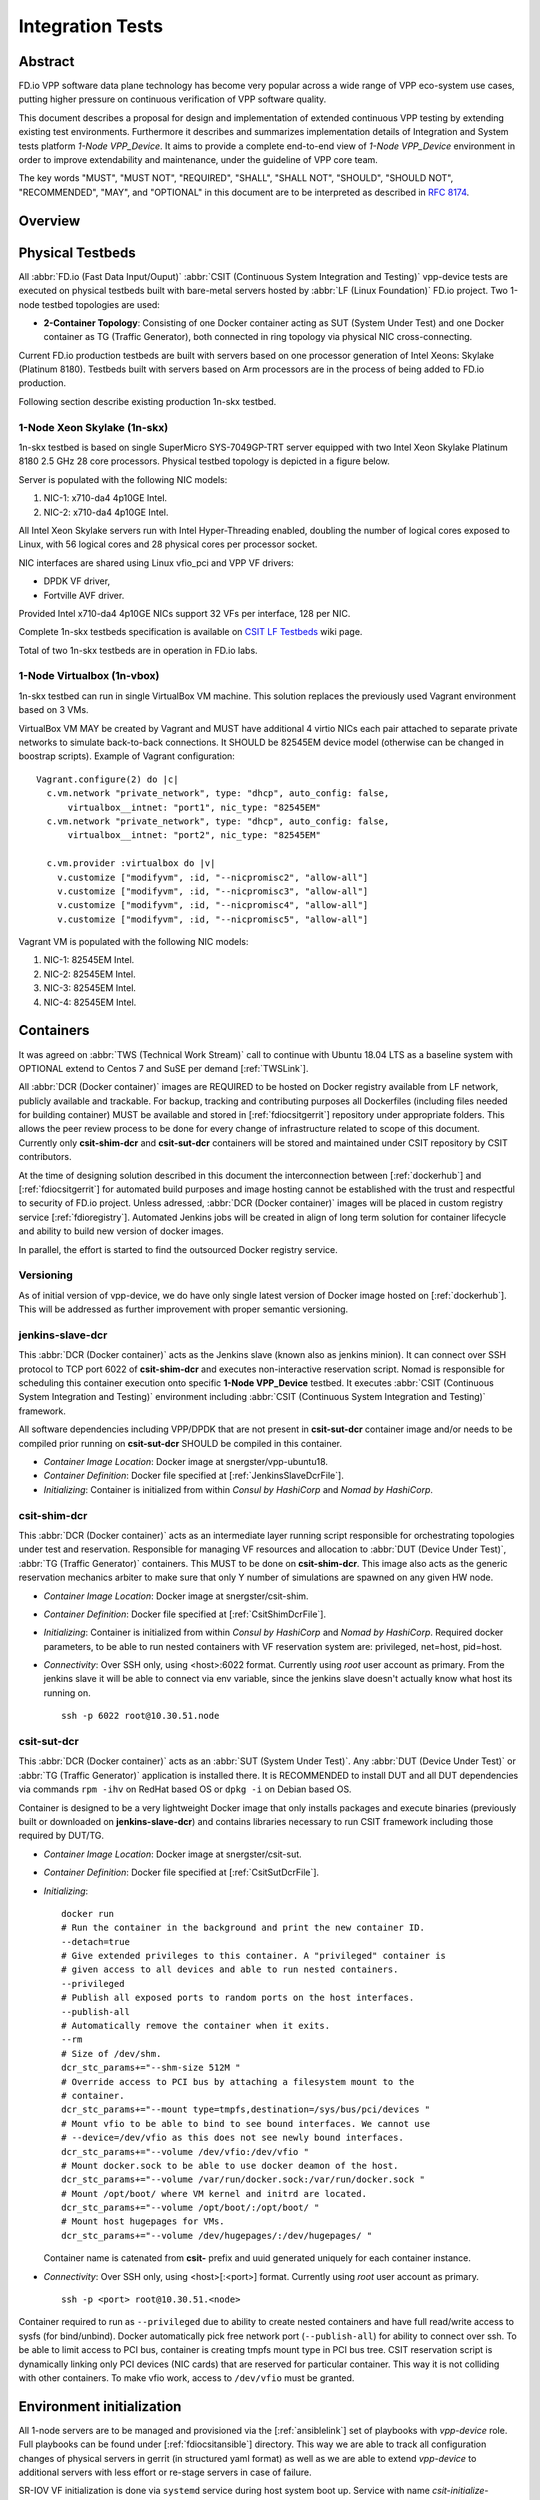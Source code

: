Integration Tests
=================

Abstract
--------

FD.io VPP software data plane technology has become very popular across
a wide range of VPP eco-system use cases, putting higher pressure on
continuous verification of VPP software quality.

This document describes a proposal for design and implementation of extended
continuous VPP testing by extending existing test environments.
Furthermore it describes and summarizes implementation details of Integration
and System tests platform *1-Node VPP_Device*. It aims to provide a complete
end-to-end view of *1-Node VPP_Device* environment in order to improve
extendability and maintenance, under the guideline of VPP core team.

The key words "MUST", "MUST NOT", "REQUIRED", "SHALL", "SHALL NOT", "SHOULD",
"SHOULD NOT", "RECOMMENDED",  "MAY", and "OPTIONAL" in this document are to be
interpreted as described in :rfc:`8174`.

Overview
--------

.. only:: latex

    .. raw:: latex

        \begin{figure}[H]
            \centering
                \graphicspath{{../_tmp/src/vpp_device_tests/}}
                \includegraphics[width=0.90\textwidth]{vpp_device}
                \label{fig:vpp_device}
        \end{figure}

.. only:: html

    .. figure:: vpp_device.svg
        :alt: vpp_device
        :align: center

Physical Testbeds
-----------------

All :abbr:`FD.io (Fast Data Input/Ouput)` :abbr:`CSIT (Continuous System
Integration and Testing)` vpp-device tests are executed on physical testbeds
built with bare-metal servers hosted by :abbr:`LF (Linux Foundation)` FD.io
project. Two 1-node testbed topologies are used:

- **2-Container Topology**: Consisting of one Docker container acting as SUT
  (System Under Test) and one Docker container as TG (Traffic Generator), both
  connected in ring topology via physical NIC cross-connecting.

Current FD.io production testbeds are built with servers based on one
processor generation of Intel Xeons: Skylake (Platinum 8180). Testbeds built
with servers based on Arm processors are in the process of being added to FD.io
production.

Following section describe existing production 1n-skx testbed.

1-Node Xeon Skylake (1n-skx)
~~~~~~~~~~~~~~~~~~~~~~~~~~~~

1n-skx testbed is based on single SuperMicro SYS-7049GP-TRT server equipped
with two Intel Xeon Skylake Platinum 8180 2.5 GHz 28 core processors. Physical
testbed topology is depicted in a figure below.

.. only:: latex

    .. raw:: latex

        \begin{figure}[H]
            \centering
                \graphicspath{{../_tmp/src/vpp_device_tests/}}
                \includegraphics[width=0.90\textwidth]{vf-2n-nic2nic}
                \label{fig:vf-2n-nic2nic}
        \end{figure}

.. only:: html

    .. figure:: vf-2n-nic2nic.svg
        :alt: vf-2n-nic2nic
        :align: center

Server is populated with the following NIC models:

#. NIC-1: x710-da4 4p10GE Intel.
#. NIC-2: x710-da4 4p10GE Intel.

All Intel Xeon Skylake servers run with Intel Hyper-Threading enabled,
doubling the number of logical cores exposed to Linux, with 56 logical
cores and 28 physical cores per processor socket.

NIC interfaces are shared using Linux vfio_pci and VPP VF drivers:

- DPDK VF driver,
- Fortville AVF driver.

Provided Intel x710-da4 4p10GE NICs support 32 VFs per interface, 128 per NIC.

Complete 1n-skx testbeds specification is available on `CSIT LF Testbeds
<https://wiki.fd.io/view/CSIT/Testbeds:_Xeon_Skx,_Arm,_Atom.>`_ wiki page.

Total of two 1n-skx testbeds are in operation in FD.io labs.

1-Node Virtualbox (1n-vbox)
~~~~~~~~~~~~~~~~~~~~~~~~~~~

1n-skx testbed can run in single VirtualBox VM machine. This solution replaces
the previously used Vagrant environment based on 3 VMs.

VirtualBox VM MAY be created by Vagrant and MUST have additional 4 virtio NICs
each pair attached to separate private networks to simulate back-to-back
connections. It SHOULD be 82545EM device model (otherwise can be changed in
boostrap scripts). Example of Vagrant configuration:

::

    Vagrant.configure(2) do |c|
      c.vm.network "private_network", type: "dhcp", auto_config: false,
          virtualbox__intnet: "port1", nic_type: "82545EM"
      c.vm.network "private_network", type: "dhcp", auto_config: false,
          virtualbox__intnet: "port2", nic_type: "82545EM"

      c.vm.provider :virtualbox do |v|
        v.customize ["modifyvm", :id, "--nicpromisc2", "allow-all"]
        v.customize ["modifyvm", :id, "--nicpromisc3", "allow-all"]
        v.customize ["modifyvm", :id, "--nicpromisc4", "allow-all"]
        v.customize ["modifyvm", :id, "--nicpromisc5", "allow-all"]

Vagrant VM is populated with the following NIC models:

#. NIC-1: 82545EM Intel.
#. NIC-2: 82545EM Intel.
#. NIC-3: 82545EM Intel.
#. NIC-4: 82545EM Intel.

Containers
----------

It was agreed on :abbr:`TWS (Technical Work Stream)` call to continue with
Ubuntu 18.04 LTS as a baseline system with OPTIONAL extend to Centos 7 and
SuSE per demand [:ref:`TWSLink`].

All :abbr:`DCR (Docker container)` images are REQUIRED to be hosted on Docker
registry available from LF network, publicly available and trackable. For
backup, tracking and contributing purposes all Dockerfiles (including files
needed for building container) MUST be available and stored in
[:ref:`fdiocsitgerrit`] repository under appropriate folders. This allows the
peer review process to be done for every change of infrastructure related to
scope of this document.
Currently only **csit-shim-dcr** and **csit-sut-dcr** containers will be stored
and maintained under CSIT repository by CSIT contributors.

At the time of designing solution described in this document the
interconnection between [:ref:`dockerhub`] and [:ref:`fdiocsitgerrit`] for
automated build purposes and image hosting cannot be established with the trust
and respectful to security of FD.io project. Unless adressed, :abbr:`DCR
(Docker container)` images will be placed in custom registry service
[:ref:`fdioregistry`].
Automated Jenkins jobs will be created in align of long term solution for
container lifecycle and ability to build new version of docker images.

In parallel, the effort is started to find the outsourced Docker registry
service.

Versioning
~~~~~~~~~~

As of initial version of vpp-device, we do have only single latest version of
Docker image hosted on [:ref:`dockerhub`]. This will be addressed as further
improvement with proper semantic versioning.

jenkins-slave-dcr
~~~~~~~~~~~~~~~~~

This :abbr:`DCR (Docker container)` acts as the Jenkins slave (known also as
jenkins minion). It can connect over SSH protocol to TCP port 6022 of
**csit-shim-dcr** and executes non-interactive reservation script. Nomad is
responsible for scheduling this container execution onto specific
**1-Node VPP_Device** testbed. It executes
:abbr:`CSIT (Continuous System Integration and Testing)` environment including
:abbr:`CSIT (Continuous System Integration and Testing)` framework.

All software dependencies including VPP/DPDK that are not present in
**csit-sut-dcr** container image and/or needs to be compiled prior running on
**csit-sut-dcr** SHOULD be compiled in this container.

- *Container Image Location*: Docker image at snergster/vpp-ubuntu18.

- *Container Definition*: Docker file specified at
  [:ref:`JenkinsSlaveDcrFile`].

- *Initializing*: Container is initialized from within *Consul by HashiCorp*
  and *Nomad by HashiCorp*.

csit-shim-dcr
~~~~~~~~~~~~~

This :abbr:`DCR (Docker container)` acts as an intermediate layer running
script responsible for orchestrating topologies under test and reservation.
Responsible for managing VF resources and allocation to
:abbr:`DUT (Device Under Test)`, :abbr:`TG (Traffic Generator)` containers.
This MUST to be done on **csit-shim-dcr**.
This image also acts as the generic reservation mechanics arbiter to make sure
that only Y number of simulations are spawned on any given HW node.

- *Container Image Location*: Docker image at snergster/csit-shim.

- *Container Definition*: Docker file specified at [:ref:`CsitShimDcrFile`].

- *Initializing*: Container is initialized from within *Consul by HashiCorp*
  and *Nomad by HashiCorp*. Required docker parameters, to be able to run
  nested containers with VF reservation system are: privileged, net=host,
  pid=host.

- *Connectivity*: Over SSH only, using <host>:6022 format. Currently using
  *root* user account as primary. From the jenkins slave it will be able to
  connect via env variable, since the jenkins slave doesn't actually know what
  host its running on.

  ::

      ssh -p 6022 root@10.30.51.node

csit-sut-dcr
~~~~~~~~~~~~

This :abbr:`DCR (Docker container)` acts as an :abbr:`SUT (System Under Test)`.
Any :abbr:`DUT (Device Under Test)` or :abbr:`TG (Traffic Generator)`
application is installed there. It is RECOMMENDED to install DUT and
all DUT dependencies via commands ``rpm -ihv`` on RedHat based OS or
``dpkg -i`` on Debian based OS.

Container is designed to be a very lightweight Docker image that only installs
packages and execute binaries (previously built or downloaded on
**jenkins-slave-dcr**) and contains libraries necessary to run CSIT framework
including those required by DUT/TG.

- *Container Image Location*: Docker image at snergster/csit-sut.

- *Container Definition*: Docker file specified at [:ref:`CsitSutDcrFile`].

- *Initializing*:
  ::

    docker run
    # Run the container in the background and print the new container ID.
    --detach=true
    # Give extended privileges to this container. A "privileged" container is
    # given access to all devices and able to run nested containers.
    --privileged
    # Publish all exposed ports to random ports on the host interfaces.
    --publish-all
    # Automatically remove the container when it exits.
    --rm
    # Size of /dev/shm.
    dcr_stc_params+="--shm-size 512M "
    # Override access to PCI bus by attaching a filesystem mount to the
    # container.
    dcr_stc_params+="--mount type=tmpfs,destination=/sys/bus/pci/devices "
    # Mount vfio to be able to bind to see bound interfaces. We cannot use
    # --device=/dev/vfio as this does not see newly bound interfaces.
    dcr_stc_params+="--volume /dev/vfio:/dev/vfio "
    # Mount docker.sock to be able to use docker deamon of the host.
    dcr_stc_params+="--volume /var/run/docker.sock:/var/run/docker.sock "
    # Mount /opt/boot/ where VM kernel and initrd are located.
    dcr_stc_params+="--volume /opt/boot/:/opt/boot/ "
    # Mount host hugepages for VMs.
    dcr_stc_params+="--volume /dev/hugepages/:/dev/hugepages/ "

  Container name is catenated from **csit-** prefix and uuid generated uniquely
  for each container instance.

- *Connectivity*: Over SSH only, using <host>[:<port>] format. Currently using
  *root* user account as primary.
  ::

    ssh -p <port> root@10.30.51.<node>

Container required to run as ``--privileged`` due to ability to create nested
containers and have full read/write access to sysfs (for bind/unbind). Docker
automatically pick free network port (``--publish-all``) for ability to connect
over ssh. To be able to limit access to PCI bus, container is creating tmpfs
mount type in PCI bus tree. CSIT reservation script is dynamically linking only
PCI devices (NIC cards) that are reserved for particular container. This
way it is not colliding with other containers. To make vfio work, access to
``/dev/vfio`` must be granted.

.. todo: Change default user to testuser with non-privileged and install sudo.

Environment initialization
--------------------------

All 1-node servers are to be managed and provisioned via the [:ref:`ansiblelink`] set
of playbooks with *vpp-device* role. Full playbooks can be found under
[:ref:`fdiocsitansible`] directory. This way we are able to track all configuration
changes of physical servers in gerrit (in structured yaml format) as well as we
are able to extend *vpp-device* to additional servers with less effort or
re-stage servers in case of failure.

SR-IOV VF initialization is done via ``systemd`` service during host system boot
up. Service with name *csit-initialize-vfs.service* is created under systemd
system context (``/etc/systemd/system/``). By default service is calling
``/usr/local/bin/csit-initialize-vfs.sh`` with single parameter:

- **start**: Creates maximum number of :abbr:`virtual functions (VFs)` (detected
  from ``sriov_totalvfs``) for each whitelisted PCI device.
- **stop**: Removes all :abbr:`VFs (Virtual Functions)` for all whitelisted PCI
  device.

Service is considered active even when all of its processes exited successfully.
Stopping service will automatically remove :abbr:`VFs (Virtual Functions)`.

::

    [Unit]
    Description=CSIT Initialize SR-IOV VFs
    After=network.target

    [Service]
    Type=one-shot
    RemainAfterExit=True
    ExecStart=/usr/local/bin/csit-initialize-vfs.sh start
    ExecStop=/usr/local/bin/csit-initialize-vfs.sh stop

    [Install]
    WantedBy=default.target

Script is driven by two array variables ``pci_blacklist``/``pci_whitelist``.
They MUST store all PCI addresses in **<domain>:<bus>:<device>.<func>** format,
where:

- **pci_blacklist**: PCI addresses to be skipped from
  :abbr:`VFs (Virtual Functions)` initialization (useful for e.g. excluding
  management network interfaces).
- **pci_whitelist**: PCI addresses to be included for
  :abbr:`VFs (Virtual Functions)` initialization.

VF reservation
--------------

During topology initialization phase of script, mutex is used to avoid multiple
instances of script to interact with each other during resources allocation.
Mutal exclusion ensure that no two distinct instances of script will get same
resource list.

Reservation function reads the list of all available virtual function network
devices in system:

::

    # Find the first ${device_count} number of available TG Linux network
    # VF device names. Only allowed VF PCI IDs are filtered.
    for netdev in ${tg_netdev[@]}
    do
        for netdev_path in $(grep -l "${pci_id}" \
                             /sys/class/net/${netdev}*/device/device \
                             2> /dev/null)
        do
            if [[ ${#TG_NETDEVS[@]} -lt ${device_count} ]]; then
                tg_netdev_name=$(dirname ${netdev_path})
                tg_netdev_name=$(dirname ${tg_netdev_name})
                TG_NETDEVS+=($(basename ${tg_netdev_name}))
            else
                break
            fi
        done
        if [[ ${#TG_NETDEVS[@]} -eq ${device_count} ]]; then
            break
        fi
    done

Where ``${pci_id}`` is ID of white-listed VF PCI ID. For more information please
see [:ref:`pciids`]. This act as security constraint to prevent taking other unwanted
interfaces.
The output list of all VF network devices is split into two lists for TG and
SUT side of connection. First two items from each TG or SUT network devices
list are taken to expose directly to namespace of container. This can be done
via commands:

::

    $ ip link set ${netdev} netns ${DCR_CPIDS[tg]}
    $ ip link set ${netdev} netns ${DCR_CPIDS[dut1]}

In this stage also symbolic links to PCI devices under sysfs bus directory tree
are created in running containers. Once VF devices are assigned to container
namespace and PCI deivces are linked to running containers and mutex is exited.
Selected VF network device automatically dissapear from parent container
namespace, so another instance of script will not find device under that
namespace.

Once Docker container exits, network device is returned back into parent
namespace and can be reused.

Network traffic isolation - Intel i40evf
----------------------------------------

In a virtualized environment, on Intel(R) Server Adapters that support SR-IOV,
the virtual function (VF) may be subject to malicious behavior. Software-
generated layer two frames, like IEEE 802.3x (link flow control), IEEE 802.1Qbb
(priority based flow-control), and others of this type, are not expected and
can throttle traffic between the host and the virtual switch, reducing
performance. To resolve this issue, configure all SR-IOV enabled ports for
VLAN tagging. This configuration allows unexpected, and potentially malicious,
frames to be dropped. [:ref:`inteli40e`]

To configure VLAN tagging for the ports on an SR-IOV enabled adapter,
use the following command. The VLAN configuration SHOULD be done
before the VF driver is loaded or the VM is booted. [:ref:`inteli40e`]

::

    $ ip link set dev <PF netdev id> vf <id> vlan <vlan id>

For example, the following instructions will configure PF eth0 and
the first VF on VLAN 10.

::

    $ ip link set dev eth0 vf 0 vlan 10

VLAN Tag Packet Steering allows to send all packets with a specific VLAN tag to
a particular SR-IOV virtual function (VF). Further, this feature allows to
designate a particular VF as trusted, and allows that trusted VF to request
selective promiscuous mode on the Physical Function (PF). [:ref:`inteli40e`]

To set a VF as trusted or untrusted, enter the following command in the
Hypervisor:

::

  $ ip link set dev eth0 vf 1 trust [on|off]

Once the VF is designated as trusted, use the following commands in the VM
to set the VF to promiscuous mode. [:ref:`inteli40e`]

- For promiscuous all:
  ::

      $ ip link set eth2 promisc on

- For promiscuous Multicast:
  ::

      $ ip link set eth2 allmulti on

.. note::

    By default, the ethtool priv-flag vf-true-promisc-support is set to
    *off*, meaning that promiscuous mode for the VF will be limited. To set the
    promiscuous mode for the VF to true promiscuous and allow the VF to see
    all ingress traffic, use the following command.
    $ ethtool set-priv-flags p261p1 vf-true-promisc-support on
    The vf-true-promisc-support priv-flag does not enable promiscuous mode;
    rather, it designates which type of promiscuous mode (limited or true)
    you will get when you enable promiscuous mode using the ip link commands
    above. Note that this is a global setting that affects the entire device.
    However,the vf-true-promisc-support priv-flag is only exposed to the first
    PF of the device. The PF remains in limited promiscuous mode (unless it
    is in MFP mode) regardless of the vf-true-promisc-support setting.
    [:ref:`inteli40e`]

Service described earlier *csit-initialize-vfs.service* is responsible for
assigning 802.1Q vlan tagging to each vitual function via physical function
from list of white-listed PCI addresses by following (simplified) code.

::

    SCRIPT_DIR="$(dirname $(readlink -e "${BASH_SOURCE[0]}"))"
    source "${SCRIPT_DIR}/csit-initialize-vfs-data.sh"

    # Initilize whitelisted NICs with maximum number of VFs.
    pci_idx=0
    for pci_addr in ${PCI_WHITELIST[@]}; do
        if ! [[ ${PCI_BLACKLIST[*]} =~ "${pci_addr}" ]]; then
            pci_path="/sys/bus/pci/devices/${pci_addr}"
            # SR-IOV initialization
            case "${1:-start}" in
                "start" )
                    sriov_totalvfs=$(< "${pci_path}"/sriov_totalvfs)
                    ;;
                "stop" )
                    sriov_totalvfs=0
                    ;;
            esac
            echo ${sriov_totalvfs} > "${pci_path}"/sriov_numvfs
            # SR-IOV 802.1Q isolation
            case "${1:-start}" in
                "start" )
                    pf=$(basename "${pci_path}"/net/*)
                    for vf in $(seq "${sriov_totalvfs}"); do
                        # PCI address index in array (pairing siblings).
                        if [[ -n ${PF_INDICES[@]} ]]
                        then
                            vlan_pf_idx=${PF_INDICES[$pci_addr]}
                        else
                            vlan_pf_idx=$((pci_idx % (${#PCI_WHITELIST[@]}/2)))
                        fi
                        # 802.1Q base offset.
                        vlan_bs_off=1100
                        # 802.1Q PF PCI address offset.
                        vlan_pf_off=$(( vlan_pf_idx * 100 + vlan_bs_off ))
                        # 802.1Q VF PCI address offset.
                        vlan_vf_off=$(( vlan_pf_off + vf - 1 ))
                        # VLAN string.
                        vlan_str="vlan ${vlan_vf_off}"
                        # MAC string.
                        mac5="$(printf '%x' ${pci_idx})"
                        mac6="$(printf '%x' $(( vf - 1 )))"
                        mac_str="mac ba:dc:0f:fe:${mac5}:${mac6}"
                        # Set 802.1Q VLAN id and MAC address
                        ip link set ${pf} vf $(( vf - 1)) ${mac_str} ${vlan_str}
                        ip link set ${pf} vf $(( vf - 1)) trust on
                        ip link set ${pf} vf $(( vf - 1)) spoof off
                    done
                    pci_idx=$(( pci_idx + 1 ))
                    ;;
            esac
            rmmod i40evf
            modprobe i40evf
        fi
    done

Assignment starts at VLAN 1100 and incrementing by 1 for each VF and by 100 for
each white-listed PCI address up to the middle of the PCI list. Second half of
the lists is assumed to be directly (cable) paired siblings and assigned with
same 802.1Q VLANs as its siblings.

Open tasks
----------

Security
~~~~~~~~

.. note::

    Switch to non-privileged containers: As of now all three container
    flavors are using privileged containers to make it working. Explore options
    to switch containers to non-privileged with explicit rather implicit
    privileges.

.. note::

    Switch to testuser account intead of root.

Maintainability
~~~~~~~~~~~~~~~

.. note::

    Docker image distribution: Create jenkins jobs with full pipiline of
    CI/CD for CSIT Docker images.

Stability
~~~~~~~~~

.. note::

    Implement queueing mechanism: Currently there is no mechanics that
    would place starving jobs in queue in case of no resources available.

.. note::

    Replace reservation script with Docker network plugin written in
    GOLANG/SH/Python - platform independent.

Links
-----

.. _TWSLink:

[TWSLink] `TWS <https://wiki.fd.io/view/CSIT/TWS>`_

.. _dockerhub:

[dockerhub] `Docker hub <https://hub.docker.com/>`_

.. _fdiocsitgerrit:

[fdiocsitgerrit] `FD.io/CSIT gerrit <https://gerrit.fd.io/r/CSIT>`_

.. _fdioregistry:

[fdioregistry] `FD.io registy <registry.fdiopoc.net>`_

.. _JenkinsSlaveDcrFile:

[JenkinsSlaveDcrFile] `jenkins-slave-dcr-file <https://github.com/snergfdio/multivppcache/blob/master/ubuntu18/Dockerfile>`_

.. _CsitShimDcrFile:

[CsitShimDcrFile] `csit-shim-dcr-file <https://github.com/snergfdio/multivppcache/blob/master/csit-shim/Dockerfile>`_

.. _CsitSutDcrFile:

[CsitSutDcrFile] `csit-sut-dcr-file <https://github.com/snergfdio/multivppcache/blob/master/csit-sut/Dockerfile>`_

.. _ansiblelink:

[ansiblelink] `ansible <https://www.ansible.com/>`_

.. _fdiocsitansible:

[fdiocsitansible] `Fd.io/CSIT ansible <https://git.fd.io/csit/tree/fdio.infra.ansible>`_

.. _inteli40e:

[inteli40e] `Intel i40e <https://downloadmirror.intel.com/26370/eng/readme.txt>`_

.. _pciids:

[pciids] `pci ids <http://pci-ids.ucw.cz/v2.2/pci.ids>`_
